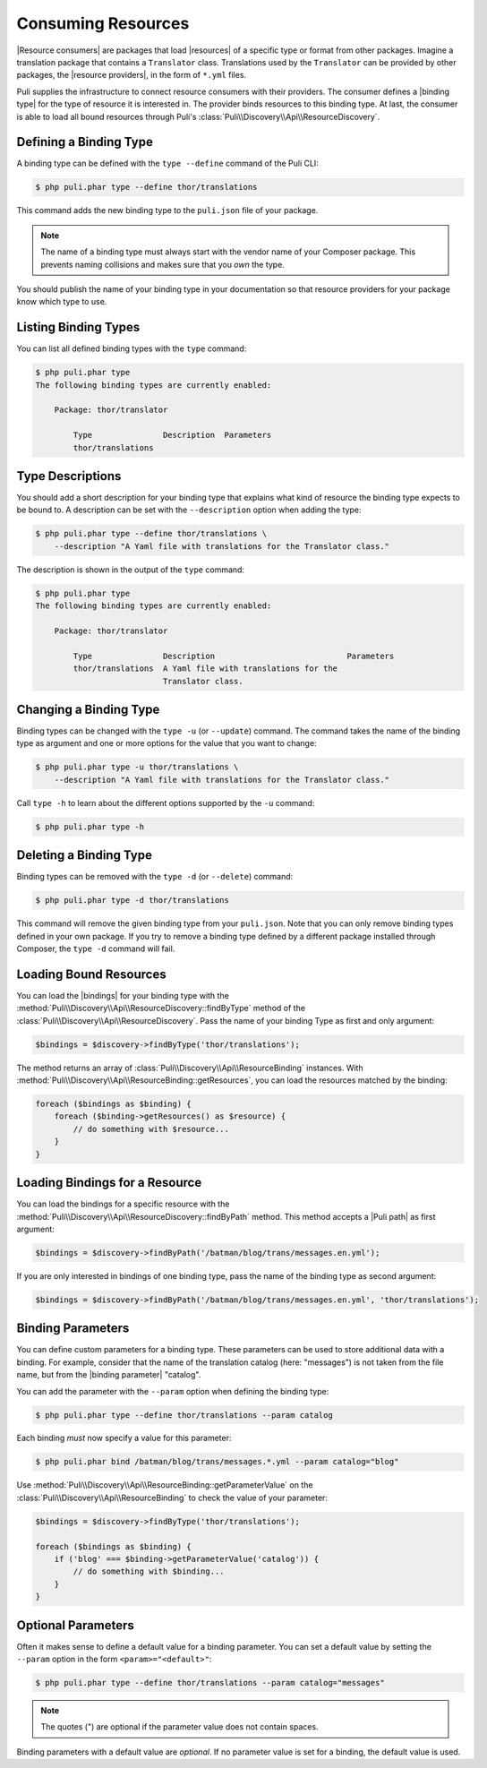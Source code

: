 Consuming Resources
===================

|Resource consumers| are packages that load |resources| of a specific type or
format from other packages. Imagine a translation package that contains a
``Translator`` class. Translations used by the ``Translator`` can be provided
by other packages, the |resource providers|, in the form of ``*.yml`` files.

Puli supplies the infrastructure to connect resource consumers with their
providers. The consumer defines a |binding type| for the type of resource it is
interested in. The provider binds resources to this binding type. At last, the
consumer is able to load all bound resources through Puli's
:class:`Puli\\Discovery\\Api\\ResourceDiscovery`.

Defining a Binding Type
-----------------------

A binding type can be defined with the ``type --define`` command of the Puli
CLI:

.. code-block:: text

    $ php puli.phar type --define thor/translations

This command adds the new binding type to the ``puli.json`` file of your
package.

.. note::

    The name of a binding type must always start with the vendor name of your
    Composer package. This prevents naming collisions and makes sure that you
    *own* the type.

You should publish the name of your binding type in your documentation so that
resource providers for your package know which type to use.

Listing Binding Types
---------------------

You can list all defined binding types with the ``type`` command:

.. code-block:: text

    $ php puli.phar type
    The following binding types are currently enabled:

        Package: thor/translator

            Type               Description  Parameters
            thor/translations

Type Descriptions
-----------------

You should add a short description for your binding type that explains what kind
of resource the binding type expects to be bound to. A description can be set
with the ``--description`` option when adding the type:

.. code-block:: text

    $ php puli.phar type --define thor/translations \
        --description "A Yaml file with translations for the Translator class."

The description is shown in the output of the ``type`` command:

.. code-block:: text

    $ php puli.phar type
    The following binding types are currently enabled:

        Package: thor/translator

            Type               Description                            Parameters
            thor/translations  A Yaml file with translations for the
                               Translator class.

Changing a Binding Type
-----------------------

Binding types can be changed with the ``type -u`` (or ``--update``) command. The
command takes the name of the binding type as argument and one or more options
for the value that you want to change:

.. code-block:: text

    $ php puli.phar type -u thor/translations \
        --description "A Yaml file with translations for the Translator class."

Call ``type -h`` to learn about the different options supported by the ``-u``
command:

.. code-block:: text

    $ php puli.phar type -h

Deleting a Binding Type
-----------------------

Binding types can be removed with the ``type -d`` (or ``--delete``) command:

.. code-block:: text

    $ php puli.phar type -d thor/translations

This command will remove the given binding type from your ``puli.json``. Note
that you can only remove binding types defined in your own package. If you try
to remove a binding type defined by a different package installed through
Composer, the ``type -d`` command will fail.

Loading Bound Resources
-----------------------

You can load the |bindings| for your binding type with the
:method:`Puli\\Discovery\\Api\\ResourceDiscovery::findByType` method of the
:class:`Puli\\Discovery\\Api\\ResourceDiscovery`. Pass the name of your binding
Type as first and only argument:

.. code-block:: php

    $bindings = $discovery->findByType('thor/translations');

The method returns an array of :class:`Puli\\Discovery\\Api\\ResourceBinding`
instances. With :method:`Puli\\Discovery\\Api\\ResourceBinding::getResources`,
you can load the resources matched by the binding:

.. code-block:: php

    foreach ($bindings as $binding) {
        foreach ($binding->getResources() as $resource) {
            // do something with $resource...
        }
    }

Loading Bindings for a Resource
-------------------------------

You can load the bindings for a specific resource with the
:method:`Puli\\Discovery\\Api\\ResourceDiscovery::findByPath` method. This
method accepts a |Puli path| as first argument:

.. code-block:: php

    $bindings = $discovery->findByPath('/batman/blog/trans/messages.en.yml');

If you are only interested in bindings of one binding type, pass the name of the
binding type as second argument:

.. code-block:: php

    $bindings = $discovery->findByPath('/batman/blog/trans/messages.en.yml', 'thor/translations');

Binding Parameters
------------------

You can define custom parameters for a binding type. These parameters can be
used to store additional data with a binding. For example, consider that the
name of the translation catalog (here: "messages") is not taken from the file
name, but from the |binding parameter| "catalog".

You can add the parameter with the ``--param`` option when defining the binding
type:

.. code-block:: text

    $ php puli.phar type --define thor/translations --param catalog

Each binding *must* now specify a value for this parameter:

.. code-block:: text

    $ php puli.phar bind /batman/blog/trans/messages.*.yml --param catalog="blog"

Use :method:`Puli\\Discovery\\Api\\ResourceBinding::getParameterValue` on the
:class:`Puli\\Discovery\\Api\\ResourceBinding` to check the value of your
parameter:

.. code-block:: php

    $bindings = $discovery->findByType('thor/translations');

    foreach ($bindings as $binding) {
        if ('blog' === $binding->getParameterValue('catalog')) {
            // do something with $binding...
        }
    }

Optional Parameters
-------------------

Often it makes sense to define a default value for a binding parameter. You can
set a default value by setting the ``--param`` option in the form
``<param>="<default>"``:

.. code-block:: text

    $ php puli.phar type --define thor/translations --param catalog="messages"

.. note::

    The quotes (") are optional if the parameter value does not contain spaces.

Binding parameters with a default value are *optional*. If no parameter value is
set for a binding, the default value is used.

.. |Resource consumers| replace:: :ref:`Resource consumers <glossary-resource-consumer>`
.. |resource providers| replace:: :ref:`resource providers <glossary-resource-provider>`
.. |resources| replace:: :ref:`resources <glossary-resource>`
.. |binding type| replace:: :ref:`binding type <glossary-binding-type>`
.. |bindings| replace:: :ref:`bindings <glossary-binding>`
.. |binding parameter| replace:: :ref:`binding parameter <glossary-binding-parameter>`
.. |Puli path| replace:: :ref:`Puli path <glossary-puli-path>`

